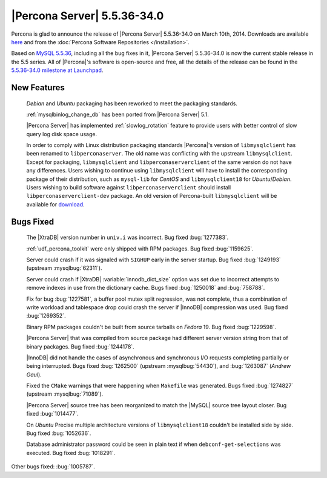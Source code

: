 .. rn:: 5.5.36-34.0

==============================
 |Percona Server| 5.5.36-34.0 
==============================

Percona is glad to announce the release of |Percona Server| 5.5.36-34.0 on March 10th, 2014. Downloads are available `here <http://www.percona.com/downloads/Percona-Server-5.5/Percona-Server-5.5.36-34.0/>`_ and from the :doc:`Percona Software Repositories </installation>`.

Based on `MySQL 5.5.36 <http://dev.mysql.com/doc/relnotes/mysql/5.5/en/news-5-5-36.html>`_, including all the bug fixes in it, |Percona Server| 5.5.36-34.0 is now the current stable release in the 5.5 series. All of |Percona|'s software is open-source and free, all the details of the release can be found in the `5.5.36-34.0 milestone at Launchpad <https://launchpad.net/percona-server/+milestone/5.5.36-34.0>`_. 

New Features
============
 
 *Debian* and *Ubuntu* packaging has been reworked to meet the packaging standards.

 :ref:`mysqlbinlog_change_db` has been ported from |Percona Server| 5.1.

 |Percona Server| has implemented :ref:`slowlog_rotation` feature to provide users with better control of slow query log disk space usage.

 In order to comply with Linux distribution packaging standards |Percona|'s version of ``libmysqlclient`` has been renamed to ``libperconaserver``. The old name was conflicting with the upstream ``libmysqlclient``. Except for packaging, ``libmysqlclient`` and ``libperconaserverclient`` of the same version do not have any differences. Users wishing to continue using ``libmysqlclient`` will have to install the corresponding package of their distribution, such as ``mysql-lib`` for *CentOS* and ``libmysqlclient18`` for *Ubuntu*/*Debian*. Users wishing to build software against ``libperconaserverclient`` should install ``libperconaserverclient-dev`` package. An old version of  Percona-built ``libmysqlclient`` will be available for `download <http://www.percona.com/downloads/Percona-Server-5.5/Percona-Server-5.5.35-rel33.0/deb/>`_.

Bugs Fixed
==========

 The |XtraDB| version number in ``univ.i`` was incorrect. Bug fixed :bug:`1277383`.

 :ref:`udf_percona_toolkit` were only shipped with RPM packages. Bug fixed :bug:`1159625`.

 Server could crash if it was signaled with ``SIGHUP`` early in the server startup. Bug fixed :bug:`1249193` (upstream :mysqlbug:`62311`).

 Server could crash if |XtraDB| :variable:`innodb_dict_size` option was set due to incorrect attempts to remove indexes in use from the dictionary cache. Bugs fixed :bug:`1250018` and :bug:`758788`.

 Fix for bug :bug:`1227581`, a buffer pool mutex split regression, was not complete, thus a combination of write workload and tablespace drop could crash the server if |InnoDB| compression was used. Bug fixed :bug:`1269352`.

 Binary RPM packages couldn't be built from source tarballs on *Fedora* 19. Bug fixed :bug:`1229598`.

 |Percona Server| that was compiled from source package had different server version string from that of binary packages. Bug fixed :bug:`1244178`.

 |InnoDB| did not handle the cases of asynchronous and synchronous I/O requests completing partially or being interrupted. Bugs fixed :bug:`1262500` (upstream :mysqlbug:`54430`), and :bug:`1263087` (*Andrew Gaul*).

 Fixed the ``CMake`` warnings that were happening when ``Makefile`` was generated. Bugs fixed :bug:`1274827` (upstream :mysqlbug:`71089`).

 |Percona Server| source tree has been reorganized to match the |MySQL| source tree layout closer. Bug fixed :bug:`1014477`.

 On *Ubuntu* Precise multiple architecture versions of ``libmysqlclient18`` couldn't be installed side by side. Bug fixed :bug:`1052636`.

 Database administrator password could be seen in plain text if when ``debconf-get-selections`` was executed. Bug fixed :bug:`1018291`.

Other bugs fixed: :bug:`1005787`.
